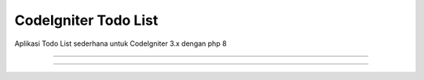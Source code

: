 ########################
CodeIgniter Todo List
########################

Aplikasi Todo List sederhana untuk CodeIgniter 3.x dengan php 8

****************

****************

